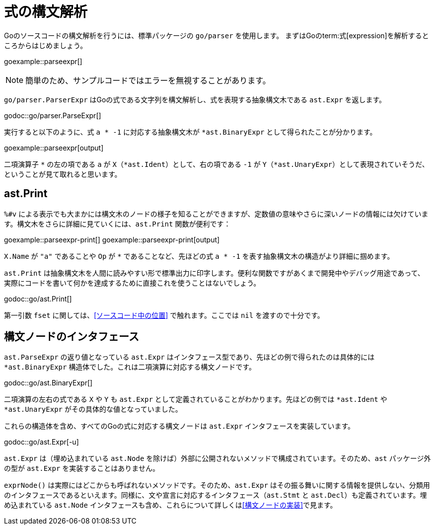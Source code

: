 = 式の構文解析

Goのソースコードの構文解析を行うには、標準パッケージの `go/parser` を使用します。
まずはGoのterm:式[expression]を解析するところからはじめましょう。

goexample::parseexpr[]

NOTE: 簡単のため、サンプルコードではエラーを無視することがあります。

`go/parser.ParserExpr` はGoの式である文字列を構文解析し、式を表現する抽象構文木である `ast.Expr` を返します。

godoc::go/parser.ParseExpr[]

実行すると以下のように、式 `a * -1` に対応する抽象構文木が `*ast.BinaryExpr` として得られたことが分かります。

goexample::parseexpr[output]

二項演算子 `*` の左の項である `a` が `X`（`*ast.Ident`）として、右の項である `-1` が `Y`（`*ast.UnaryExpr`）として表現されていそうだ、ということが見て取れると思います。

== ast.Print

`%#v` による表示でも大まかには構文木のノードの様子を知ることができますが、定数値の意味やさらに深いノードの情報には欠けています。構文木をさらに詳細に見ていくには、`ast.Print` 関数が便利です：

goexample::parseexpr-print[]
goexample::parseexpr-print[output]

`X.Name` が `"a"` であることや `Op` が `*` であることなど、先ほどの式 `a * -1` を表す抽象構文木の構造がより詳細に掴めます。

`ast.Print` は抽象構文木を人間に読みやすい形で標準出力に印字します。便利な関数ですがあくまで開発中やデバッグ用途であって、実際にコードを書いて何かを達成するために直接これを使うことはないでしょう。

godoc::go/ast.Print[]

第一引数 `fset` に関しては、<<ソースコード中の位置>> で触れます。ここでは `nil` を渡すので十分です。

== 構文ノードのインタフェース

`ast.ParseExpr` の返り値となっている `ast.Expr` はインタフェース型であり、先ほどの例で得られたのは具体的には `*ast.BinaryExpr` 構造体でした。これは二項演算に対応する構文ノードです。

godoc::go/ast.BinaryExpr[]

二項演算の左右の式である `X` や `Y` も `ast.Expr` として定義されていることがわかります。先ほどの例では `*ast.Ident` や `*ast.UnaryExpr` がその具体的な値となっていました。

これらの構造体を含め、すべてのGoの式に対応する構文ノードは `ast.Expr` インタフェースを実装しています。

godoc::go/ast.Expr[-u]

`ast.Expr` は（埋め込まれている `ast.Node` を除けば）外部に公開されないメソッドで構成されています。そのため、`ast` パッケージ外の型が `ast.Expr` を実装することはありません。

`exprNode()` は実際にはどこからも呼ばれないメソッドです。そのため、`ast.Expr` はその振る舞いに関する情報を提供しない、分類用のインタフェースであるといえます。同様に、文や宣言に対応するインタフェース（`ast.Stmt` と `ast.Decl`）も定義されています。埋め込まれている `ast.Node` インタフェースも含め、これらについて詳しくは<<構文ノードの実装>>で見ます。
